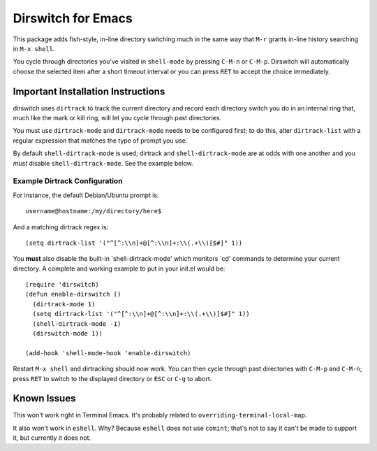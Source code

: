 =====================
 Dirswitch for Emacs
=====================

This package adds fish-style, in-line directory switching much in
the same way that ``M-r`` grants in-line history searching in ``M-x
shell``.

You cycle through directories you've visited in ``shell-mode`` by
pressing ``C-M-n`` or ``C-M-p``. Dirswitch will automatically choose
the selected item after a short timeout interval or you can press
``RET`` to accept the choice immediately.

Important Installation Instructions
===================================

dirswitch uses ``dirtrack`` to track the current directory and record
each directory switch you do in an internal ring that, much like
the mark or kill ring, will let you cycle through past directories.

You must use ``dirtrack-mode`` and ``dirtrack-mode`` needs to be
configured first; to do this, alter ``dirtrack-list`` with a regular
expression that matches the type of prompt you use.

By default ``shell-dirtrack-mode`` is used; dirtrack and
``shell-dirtrack-mode`` are at odds with one another and you *must*
disable ``shell-dirtrack-mode``. See the example below.

Example Dirtrack Configuration
------------------------------

For instance, the default Debian/Ubuntu prompt is::

  username@hostname:/my/directory/here$

And a matching dirtrack regex is::

  (setq dirtrack-list '("^[^:\\n]+@[^:\\n]+:\\(.+\\)[$#]" 1))

You **must** also disable the built-in `shell-dirtrack-mode' which
monitors `cd' commands to determine your current directory. A
complete and working example to put in your init.el would be::

  (require 'dirswitch)
  (defun enable-dirswitch ()
    (dirtrack-mode 1)
    (setq dirtrack-list '("^[^:\\n]+@[^:\\n]+:\\(.+\\)[$#]" 1))
    (shell-dirtrack-mode -1)
    (dirswitch-mode 1))

  (add-hook 'shell-mode-hook 'enable-dirswitch)

Restart ``M-x shell`` and dirtracking should now work. You can then
cycle through past directories with ``C-M-p`` and ``C-M-n``; press
``RET`` to switch to the displayed directory or ``ESC`` or ``C-g`` to
abort.

Known Issues
============

This won't work right in Terminal Emacs. It's probably related to
``overriding-terminal-local-map``.

It also won't work in ``eshell``. Why? Because ``eshell`` does not use
``comint``; that's not to say it can't be made to support it, but
currently it does not.
